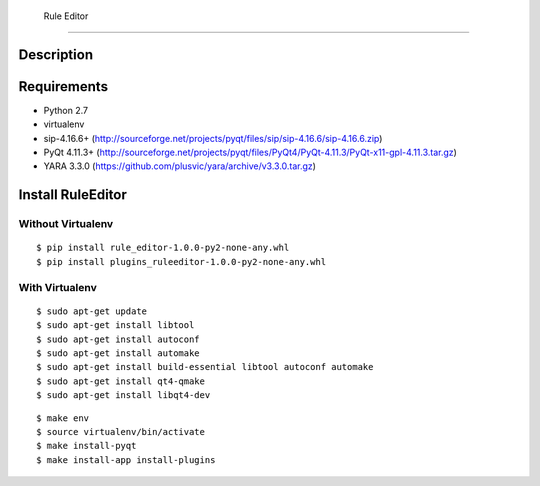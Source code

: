 
 Rule Editor
==============

Description
------------


Requirements
------------

- Python 2.7

- virtualenv

- sip-4.16.6+ (http://sourceforge.net/projects/pyqt/files/sip/sip-4.16.6/sip-4.16.6.zip)

- PyQt 4.11.3+ (http://sourceforge.net/projects/pyqt/files/PyQt4/PyQt-4.11.3/PyQt-x11-gpl-4.11.3.tar.gz)

- YARA 3.3.0 (https://github.com/plusvic/yara/archive/v3.3.0.tar.gz)




Install RuleEditor
-------------------

Without Virtualenv
^^^^^^^^^^^^^^^^^^

:: 

   $ pip install rule_editor-1.0.0-py2-none-any.whl
   $ pip install plugins_ruleeditor-1.0.0-py2-none-any.whl




With Virtualenv
^^^^^^^^^^^^^^^^^^^^^

::

    $ sudo apt-get update
    $ sudo apt-get install libtool
    $ sudo apt-get install autoconf
    $ sudo apt-get install automake
    $ sudo apt-get install build-essential libtool autoconf automake
    $ sudo apt-get install qt4-qmake
    $ sudo apt-get install libqt4-dev

::

    $ make env
    $ source virtualenv/bin/activate
    $ make install-pyqt
    $ make install-app install-plugins





